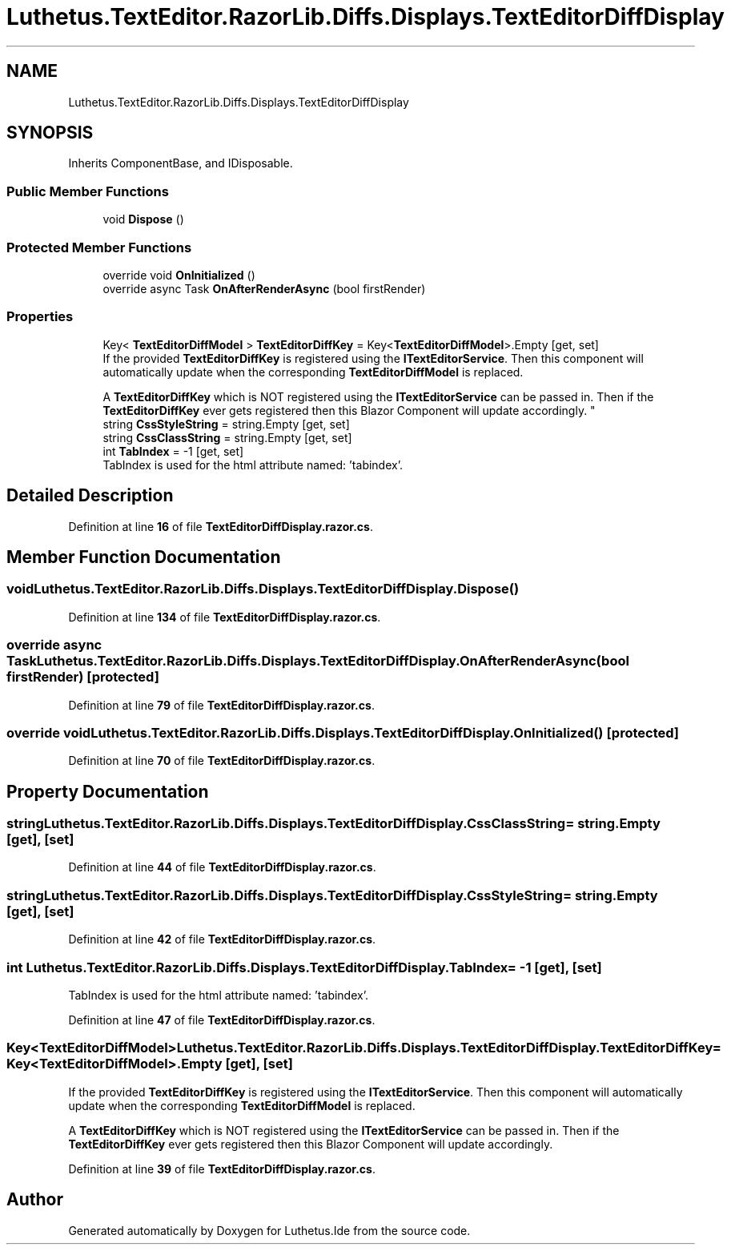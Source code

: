 .TH "Luthetus.TextEditor.RazorLib.Diffs.Displays.TextEditorDiffDisplay" 3 "Version 1.0.0" "Luthetus.Ide" \" -*- nroff -*-
.ad l
.nh
.SH NAME
Luthetus.TextEditor.RazorLib.Diffs.Displays.TextEditorDiffDisplay
.SH SYNOPSIS
.br
.PP
.PP
Inherits ComponentBase, and IDisposable\&.
.SS "Public Member Functions"

.in +1c
.ti -1c
.RI "void \fBDispose\fP ()"
.br
.in -1c
.SS "Protected Member Functions"

.in +1c
.ti -1c
.RI "override void \fBOnInitialized\fP ()"
.br
.ti -1c
.RI "override async Task \fBOnAfterRenderAsync\fP (bool firstRender)"
.br
.in -1c
.SS "Properties"

.in +1c
.ti -1c
.RI "Key< \fBTextEditorDiffModel\fP > \fBTextEditorDiffKey\fP = Key<\fBTextEditorDiffModel\fP>\&.Empty\fR [get, set]\fP"
.br
.RI "If the provided \fBTextEditorDiffKey\fP is registered using the \fBITextEditorService\fP\&. Then this component will automatically update when the corresponding \fBTextEditorDiffModel\fP is replaced\&. 
.br

.br
 A \fBTextEditorDiffKey\fP which is NOT registered using the \fBITextEditorService\fP can be passed in\&. Then if the \fBTextEditorDiffKey\fP ever gets registered then this Blazor Component will update accordingly\&. "
.ti -1c
.RI "string \fBCssStyleString\fP = string\&.Empty\fR [get, set]\fP"
.br
.ti -1c
.RI "string \fBCssClassString\fP = string\&.Empty\fR [get, set]\fP"
.br
.ti -1c
.RI "int \fBTabIndex\fP = \-1\fR [get, set]\fP"
.br
.RI "TabIndex is used for the html attribute named: 'tabindex'\&. "
.in -1c
.SH "Detailed Description"
.PP 
Definition at line \fB16\fP of file \fBTextEditorDiffDisplay\&.razor\&.cs\fP\&.
.SH "Member Function Documentation"
.PP 
.SS "void Luthetus\&.TextEditor\&.RazorLib\&.Diffs\&.Displays\&.TextEditorDiffDisplay\&.Dispose ()"

.PP
Definition at line \fB134\fP of file \fBTextEditorDiffDisplay\&.razor\&.cs\fP\&.
.SS "override async Task Luthetus\&.TextEditor\&.RazorLib\&.Diffs\&.Displays\&.TextEditorDiffDisplay\&.OnAfterRenderAsync (bool firstRender)\fR [protected]\fP"

.PP
Definition at line \fB79\fP of file \fBTextEditorDiffDisplay\&.razor\&.cs\fP\&.
.SS "override void Luthetus\&.TextEditor\&.RazorLib\&.Diffs\&.Displays\&.TextEditorDiffDisplay\&.OnInitialized ()\fR [protected]\fP"

.PP
Definition at line \fB70\fP of file \fBTextEditorDiffDisplay\&.razor\&.cs\fP\&.
.SH "Property Documentation"
.PP 
.SS "string Luthetus\&.TextEditor\&.RazorLib\&.Diffs\&.Displays\&.TextEditorDiffDisplay\&.CssClassString = string\&.Empty\fR [get]\fP, \fR [set]\fP"

.PP
Definition at line \fB44\fP of file \fBTextEditorDiffDisplay\&.razor\&.cs\fP\&.
.SS "string Luthetus\&.TextEditor\&.RazorLib\&.Diffs\&.Displays\&.TextEditorDiffDisplay\&.CssStyleString = string\&.Empty\fR [get]\fP, \fR [set]\fP"

.PP
Definition at line \fB42\fP of file \fBTextEditorDiffDisplay\&.razor\&.cs\fP\&.
.SS "int Luthetus\&.TextEditor\&.RazorLib\&.Diffs\&.Displays\&.TextEditorDiffDisplay\&.TabIndex = \-1\fR [get]\fP, \fR [set]\fP"

.PP
TabIndex is used for the html attribute named: 'tabindex'\&. 
.PP
Definition at line \fB47\fP of file \fBTextEditorDiffDisplay\&.razor\&.cs\fP\&.
.SS "Key<\fBTextEditorDiffModel\fP> Luthetus\&.TextEditor\&.RazorLib\&.Diffs\&.Displays\&.TextEditorDiffDisplay\&.TextEditorDiffKey = Key<\fBTextEditorDiffModel\fP>\&.Empty\fR [get]\fP, \fR [set]\fP"

.PP
If the provided \fBTextEditorDiffKey\fP is registered using the \fBITextEditorService\fP\&. Then this component will automatically update when the corresponding \fBTextEditorDiffModel\fP is replaced\&. 
.br

.br
 A \fBTextEditorDiffKey\fP which is NOT registered using the \fBITextEditorService\fP can be passed in\&. Then if the \fBTextEditorDiffKey\fP ever gets registered then this Blazor Component will update accordingly\&. 
.PP
Definition at line \fB39\fP of file \fBTextEditorDiffDisplay\&.razor\&.cs\fP\&.

.SH "Author"
.PP 
Generated automatically by Doxygen for Luthetus\&.Ide from the source code\&.
